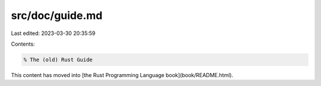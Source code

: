 src/doc/guide.md
================

Last edited: 2023-03-30 20:35:59

Contents:

.. code-block:: md

    % The (old) Rust Guide

This content has moved into
[the Rust Programming Language book](book/README.html).



